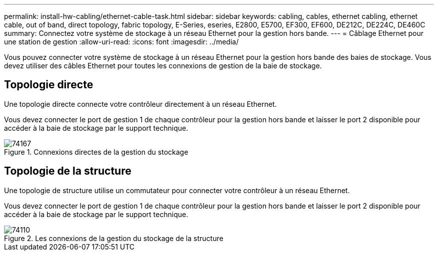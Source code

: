---
permalink: install-hw-cabling/ethernet-cable-task.html 
sidebar: sidebar 
keywords: cabling, cables, ethernet cabling, ethernet cable, out of band, direct topology, fabric topology, E-Series, eseries, E2800, E5700, EF300, EF600, DE212C, DE224C, DE460C 
summary: Connectez votre système de stockage à un réseau Ethernet pour la gestion hors bande. 
---
= Câblage Ethernet pour une station de gestion
:allow-uri-read: 
:icons: font
:imagesdir: ../media/


[role="lead"]
Vous pouvez connecter votre système de stockage à un réseau Ethernet pour la gestion hors bande des baies de stockage. Vous devez utiliser des câbles Ethernet pour toutes les connexions de gestion de la baie de stockage.



== Topologie directe

Une topologie directe connecte votre contrôleur directement à un réseau Ethernet.

Vous devez connecter le port de gestion 1 de chaque contrôleur pour la gestion hors bande et laisser le port 2 disponible pour accéder à la baie de stockage par le support technique.

.Connexions directes de la gestion du stockage
image::../media/74167.gif[74167]



== Topologie de la structure

Une topologie de structure utilise un commutateur pour connecter votre contrôleur à un réseau Ethernet.

Vous devez connecter le port de gestion 1 de chaque contrôleur pour la gestion hors bande et laisser le port 2 disponible pour accéder à la baie de stockage par le support technique.

.Les connexions de la gestion du stockage de la structure
image::../media/74110.gif[74110]
